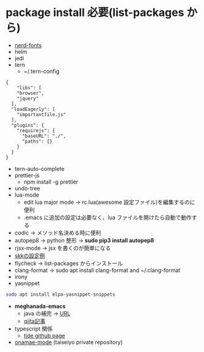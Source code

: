 * package install 必要(list-packages から)
- [[https://github.com/ryanoasis/nerd-fonts][nerd-fonts]]
- helm
- jedi
- tern 
  - ~/.tern-config 
#+BEGIN_SRC
{
    "libs": [
    "browser",
    "jquery"
  ],
  "loadEagerly": [
    "importantfile.js"
  ],
  "plugins": {
    "requirejs": {
      "baseURL": "./",
      "paths": {}
    }
  }
}
#+END_SRC
- tern-auto-complete
- prettier-js
  - npm install -g prettier
- undo-tree
- lua-mode 
  - edit lua major mode -> rc.lua(awesome 設定ファイル)を編集するのに便利
  - .emacs に追加の設定は必要なく、lua ファイルを開けたら自動で動作する
- codic -> メソッド名決める時に便利
- autopep8 ->  python 整形 -> *sudo pip3 install autopep8*
- rjsx-mode -> jsx を書くのが簡単になる
- [[https://github.com/skk-dev/ddskk/blob/master/etc/dot.skk][skkの設定例]]
- flycheck → list-packages からインストール
- clang-format → sudo apt install clang-format and ~/.clang-format
- irony
- yasnippet
#+begin_src bash
sudo apt install elpa-yasnippet-snippets
#+end_src
- *meghanada-emacs*
  - java の補完 → [[https://github.com/mopemope/meghanada-emacs][URL]]
  - [[https://qiita.com/mopemope/items/d1658a4ac72d85db9ccf#meghanada][qiita記事]]
- typescript 関係
  - [[https://github.com/ananthakumaran/tide][tide github page]]

- [[https://github.com/taiseiyo/onamae-mode][onamae-mode]] (taiseiyo private repository)

